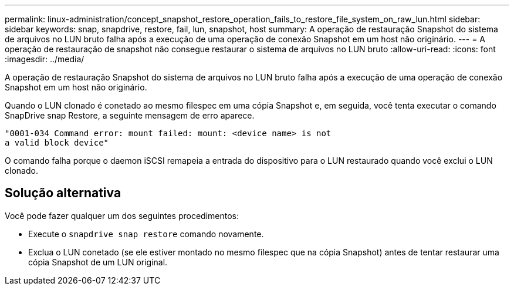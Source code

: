 ---
permalink: linux-administration/concept_snapshot_restore_operation_fails_to_restore_file_system_on_raw_lun.html 
sidebar: sidebar 
keywords: snap, snapdrive, restore, fail, lun, snapshot, host 
summary: A operação de restauração Snapshot do sistema de arquivos no LUN bruto falha após a execução de uma operação de conexão Snapshot em um host não originário. 
---
= A operação de restauração de snapshot não consegue restaurar o sistema de arquivos no LUN bruto
:allow-uri-read: 
:icons: font
:imagesdir: ../media/


[role="lead"]
A operação de restauração Snapshot do sistema de arquivos no LUN bruto falha após a execução de uma operação de conexão Snapshot em um host não originário.

Quando o LUN clonado é conetado ao mesmo filespec em uma cópia Snapshot e, em seguida, você tenta executar o comando SnapDrive snap Restore, a seguinte mensagem de erro aparece.

[listing]
----
"0001-034 Command error: mount failed: mount: <device name> is not
a valid block device"
----
O comando falha porque o daemon iSCSI remapeia a entrada do dispositivo para o LUN restaurado quando você exclui o LUN clonado.



== Solução alternativa

Você pode fazer qualquer um dos seguintes procedimentos:

* Execute o `snapdrive snap restore` comando novamente.
* Exclua o LUN conetado (se ele estiver montado no mesmo filespec que na cópia Snapshot) antes de tentar restaurar uma cópia Snapshot de um LUN original.

